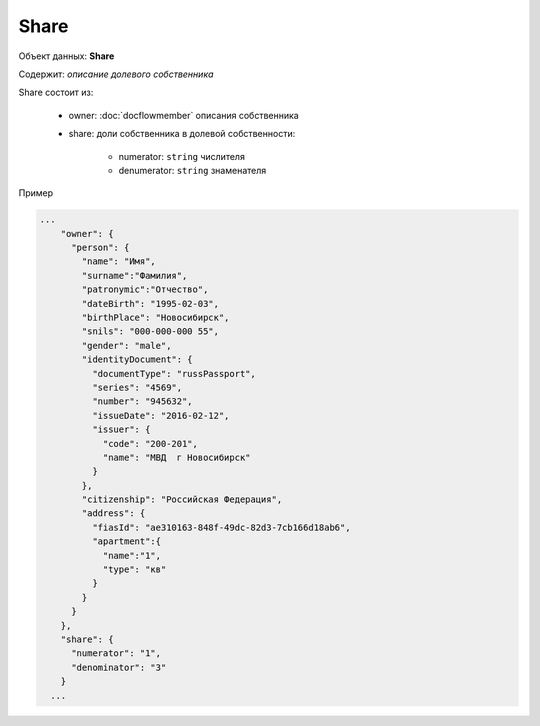 Share
================

Объект данных: **Share**

Содержит: *описание долевого собственника*

Share состоит из:
  
    * owner: :doc:`docflowmember` описания собственника 
    * share:  доли собственника в долевой собственности:

        * numerator: ``string`` числителя
        * denumerator: ``string`` знаменателя

Пример

.. code-block:: bash 

        ...
            "owner": {
              "person": {
                "name": "Имя",
                "surname":"Фамилия",
                "patronymic":"Отчество",
                "dateBirth": "1995-02-03",
                "birthPlace": "Новосибирск",
                "snils": "000-000-000 55",
                "gender": "male",
                "identityDocument": {
                  "documentType": "russPassport",
                  "series": "4569",
                  "number": "945632",
                  "issueDate": "2016-02-12",
                  "issuer": {
                    "code": "200-201",
                    "name": "МВД  г Новосибирск"
                  }
                },
                "citizenship": "Российская Федерация",
                "address": {
                  "fiasId": "ae310163-848f-49dc-82d3-7cb166d18ab6",
                  "apartment":{
                    "name":"1",
                    "type": "кв"
                  }
                }
              }
            },
            "share": {
              "numerator": "1",
              "denominator": "3"
            }
          ...
